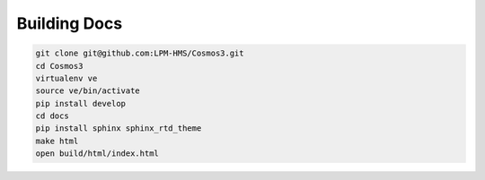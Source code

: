 Building Docs
=============

.. code-block:: bash

    git clone git@github.com:LPM-HMS/Cosmos3.git
    cd Cosmos3
    virtualenv ve
    source ve/bin/activate
    pip install develop
    cd docs
    pip install sphinx sphinx_rtd_theme
    make html
    open build/html/index.html

